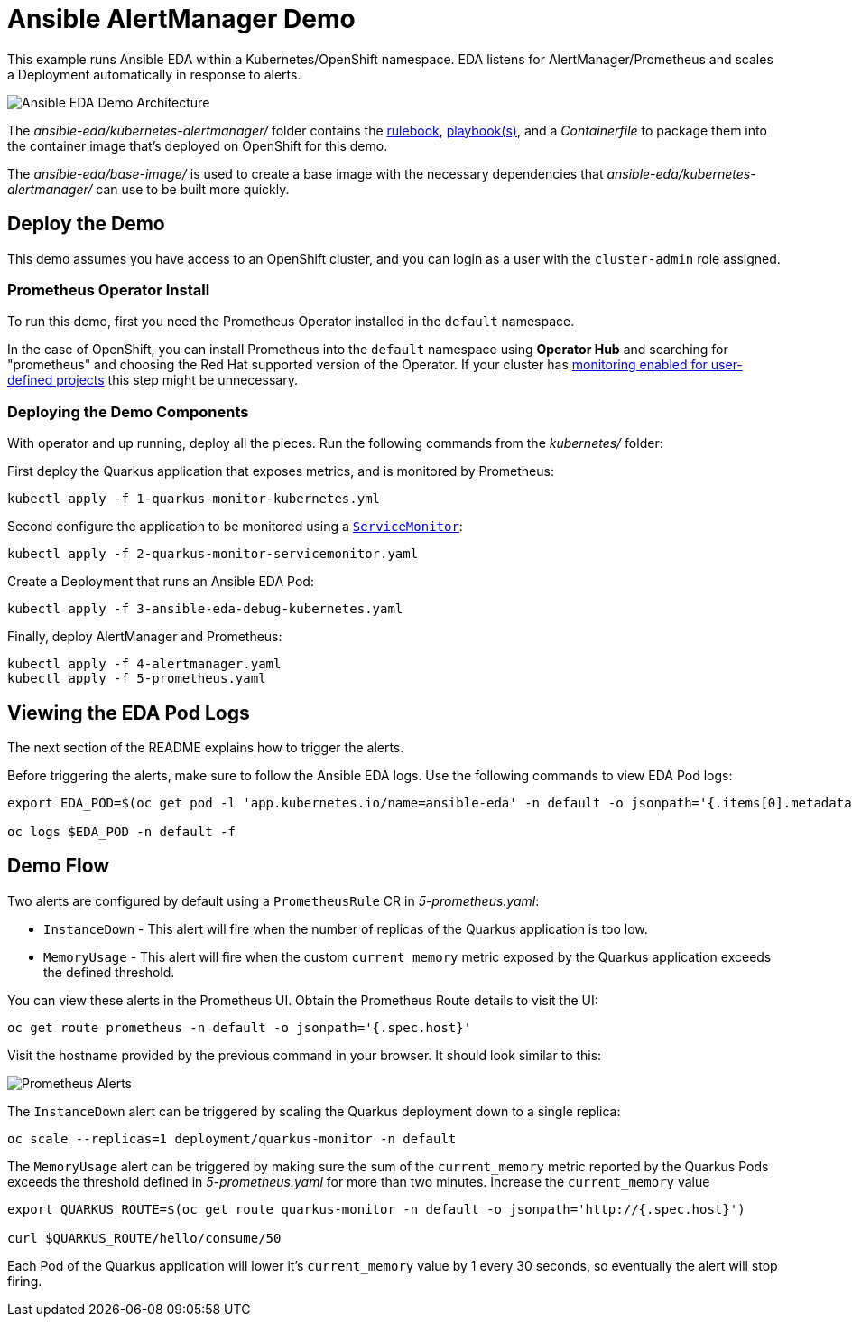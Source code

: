 = Ansible AlertManager Demo

This example runs Ansible EDA within a Kubernetes/OpenShift namespace. EDA listens for AlertManager/Prometheus and scales a Deployment automatically in response to alerts.

image::architecture.png[Ansible EDA Demo Architecture]

The _ansible-eda/kubernetes-alertmanager/_ folder contains the https://ansible.readthedocs.io/projects/rulebook/en/stable/rulebooks.html[rulebook], https://docs.ansible.com/ansible/latest/playbook_guide/playbooks.html[playbook(s)], and a _Containerfile_ to package them into the container image that's deployed on OpenShift for this demo.

The _ansible-eda/base-image/_ is used to create a base image with the necessary dependencies that _ansible-eda/kubernetes-alertmanager/_ can use to be built more quickly. 

== Deploy the Demo

This demo assumes you have access to an OpenShift cluster, and you can login
as a user with the `cluster-admin` role assigned.

=== Prometheus Operator Install

To run this demo, first you need the Prometheus Operator installed in the `default` namespace.

In the case of OpenShift, you can install Prometheus into the `default` namespace using *Operator Hub* and searching for "prometheus" and choosing the Red Hat supported version of the Operator. If your cluster has https://docs.openshift.com/container-platform/4.12/monitoring/enabling-monitoring-for-user-defined-projects.html[monitoring enabled for user-defined projects] this step might be unnecessary.

=== Deploying the Demo Components

With operator and up running, deploy all the pieces. Run the following commands from the _kubernetes/_ folder:

First deploy the Quarkus application that exposes metrics, and is monitored by Prometheus:

[source, bash]
----
kubectl apply -f 1-quarkus-monitor-kubernetes.yml
----

Second configure the application to be monitored using a https://github.com/prometheus-operator/prometheus-operator/blob/main/Documentation/user-guides/getting-started.md[`ServiceMonitor`]:

[source, bash]
----
kubectl apply -f 2-quarkus-monitor-servicemonitor.yaml
----

Create a Deployment that runs an Ansible EDA Pod:

[source, bash]
----
kubectl apply -f 3-ansible-eda-debug-kubernetes.yaml
----

Finally, deploy AlertManager and Prometheus:

[source, bash]
----
kubectl apply -f 4-alertmanager.yaml
kubectl apply -f 5-prometheus.yaml
----

== Viewing the EDA Pod Logs

The next section of the README explains how to trigger the alerts.

Before triggering the alerts, make sure to follow the Ansible EDA logs. Use the
following commands to view EDA Pod logs:

[source, bash]
----
export EDA_POD=$(oc get pod -l 'app.kubernetes.io/name=ansible-eda' -n default -o jsonpath='{.items[0].metadata.name}')

oc logs $EDA_POD -n default -f
----

== Demo Flow

Two alerts are configured by default using a `PrometheusRule` CR in _5-prometheus.yaml_:

* `InstanceDown` - This alert will fire when the number of replicas of the Quarkus application is too low.
* `MemoryUsage` - This alert will fire when the custom `current_memory` metric exposed by the Quarkus application exceeds the defined threshold.

You can view these alerts in the Prometheus UI. Obtain the Prometheus Route details to visit the UI:

[source, bash]
----
oc get route prometheus -n default -o jsonpath='{.spec.host}'
----

Visit the hostname provided by the previous command in your browser. It should look similar to this:

image::prometheus-alerts.png[Prometheus Alerts]

The `InstanceDown` alert can be triggered by scaling the Quarkus deployment down to a single replica:

[source, bash]
----
oc scale --replicas=1 deployment/quarkus-monitor -n default
----

The `MemoryUsage` alert can be triggered by making sure the sum of the `current_memory` metric reported by the Quarkus Pods exceeds the threshold defined in _5-prometheus.yaml_ for more than two minutes. Increase the `current_memory` value 

[source, bash]
----
export QUARKUS_ROUTE=$(oc get route quarkus-monitor -n default -o jsonpath='http://{.spec.host}')

curl $QUARKUS_ROUTE/hello/consume/50
----

Each Pod of the Quarkus application will lower it's `current_memory` value by 1 every 30 seconds, so eventually the alert will stop firing.

